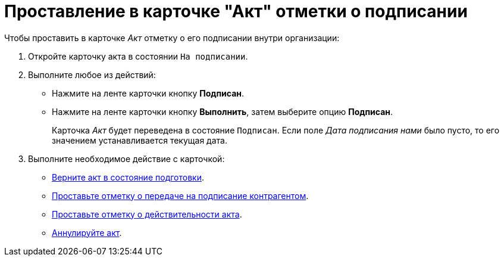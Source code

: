 = Проставление в карточке "Акт" отметки о подписании

.Чтобы проставить в карточке _Акт_ отметку о его подписании внутри организации:
. Откройте карточку акта в состоянии `На подписании`.
. Выполните любое из действий:
+
* Нажмите на ленте карточки кнопку *Подписан*.
* Нажмите на ленте карточки кнопку *Выполнить*, затем выберите опцию *Подписан*.
+
Карточка _Акт_ будет переведена в состояние `Подписан`. Если поле _Дата подписания нами_ было пусто, то его значением устанавливается текущая дата.
+
. Выполните необходимое действие с карточкой:
* xref:contracts/acts/return.adoc[Верните акт в состояние подготовки].
* xref:contracts/acts/sign-partner.adoc[Проставьте отметку о передаче на подписание контрагентом].
* xref:contracts/acts/valid.adoc[Проставьте отметку о действительности акта].
* xref:contracts/acts/cancel.adoc[Аннулируйте акт].
